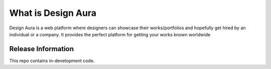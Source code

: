 ###################
What is Design Aura
###################

Design Aura is a web platform where designers can showcase their works/portfolios and hopefully get hired by an individual or a company. It provides the perfect platform for getting your works known worldwide

*******************
Release Information
*******************

This repo contains in-development code.
